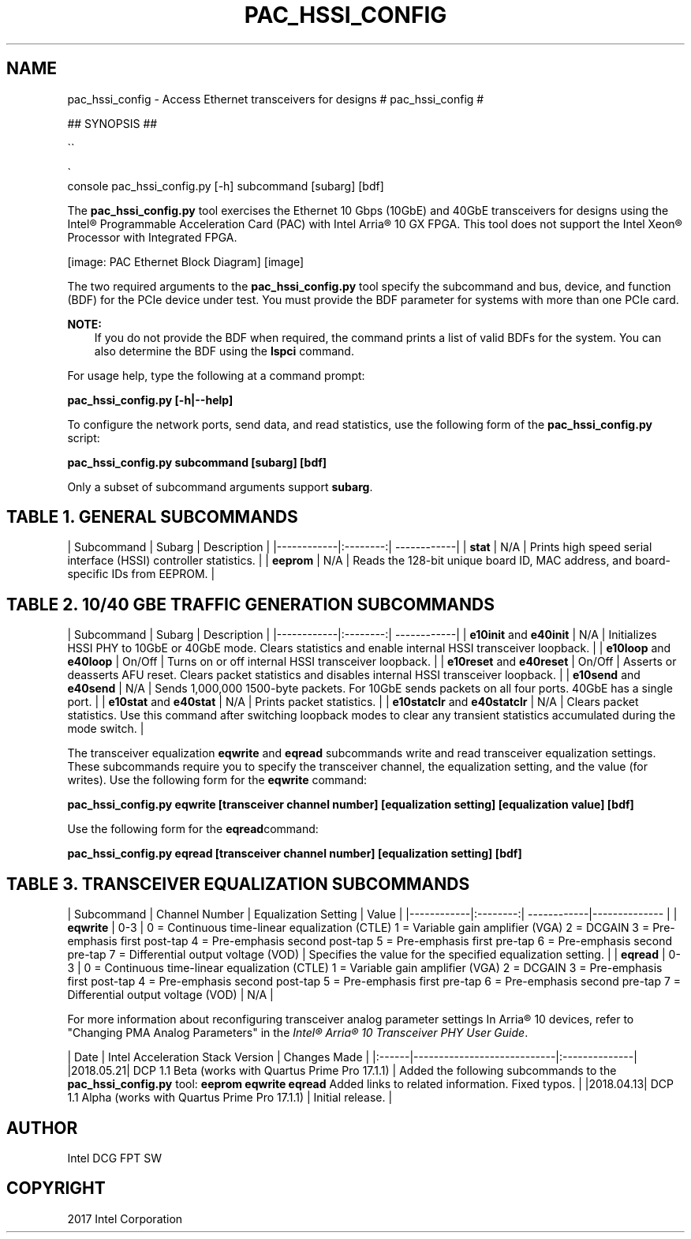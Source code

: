 .\" Man page generated from reStructuredText.
.
.TH "PAC_HSSI_CONFIG" "8" "Dec 16, 2020" "2.0.1" "OPAE"
.SH NAME
pac_hssi_config \- Access Ethernet transceivers for designs
.
.nr rst2man-indent-level 0
.
.de1 rstReportMargin
\\$1 \\n[an-margin]
level \\n[rst2man-indent-level]
level margin: \\n[rst2man-indent\\n[rst2man-indent-level]]
-
\\n[rst2man-indent0]
\\n[rst2man-indent1]
\\n[rst2man-indent2]
..
.de1 INDENT
.\" .rstReportMargin pre:
. RS \\$1
. nr rst2man-indent\\n[rst2man-indent-level] \\n[an-margin]
. nr rst2man-indent-level +1
.\" .rstReportMargin post:
..
.de UNINDENT
. RE
.\" indent \\n[an-margin]
.\" old: \\n[rst2man-indent\\n[rst2man-indent-level]]
.nr rst2man-indent-level -1
.\" new: \\n[rst2man-indent\\n[rst2man-indent-level]]
.in \\n[rst2man-indent\\n[rst2man-indent-level]]u
..
# pac_hssi_config #
.sp
## SYNOPSIS ##

.nf
\(ga\(ga
.fi

.nf
\(ga
.fi
console
pac_hssi_config.py [\-h] subcommand [subarg] [bdf]
.sp
The \fBpac_hssi_config.py\fP tool exercises the Ethernet 10 Gbps (10GbE) and 40GbE transceivers for designs using the
Intel® Programmable Acceleration Card (PAC) with Intel Arria® 10 GX FPGA. This tool does not support the
Intel Xeon® Processor with Integrated FPGA.
.sp
[image: PAC Ethernet Block Diagram]
[image]

.sp
The two required arguments to the \fBpac_hssi_config.py\fP tool specify the subcommand and bus, device, and function (BDF)
for the PCIe device under test. You must provide the BDF parameter for systems with more than one PCIe card.
.sp
\fBNOTE:\fP
.INDENT 0.0
.INDENT 3.5
If you do not provide the BDF when required, the command prints a list of valid BDFs for the system. You can also
determine the BDF using the \fBlspci\fP command.
.UNINDENT
.UNINDENT
.sp
For usage help, type the following at a command prompt:
.sp
\fBpac_hssi_config.py [\-h|\-\-help]\fP
.sp
To configure the network ports, send data, and read statistics, use the following form of the \fBpac_hssi_config.py\fP script:
.sp
\fBpac_hssi_config.py subcommand [subarg] [bdf]\fP
.sp
Only a subset of subcommand arguments support \fBsubarg\fP\&.
.SH TABLE 1. GENERAL SUBCOMMANDS
.sp
| Subcommand | Subarg | Description |
|\-\-\-\-\-\-\-\-\-\-\-\-|:\-\-\-\-\-\-\-\-:| \-\-\-\-\-\-\-\-\-\-\-\-|
| \fBstat\fP     | N/A      | Prints high speed serial interface (HSSI) controller statistics. |
| \fBeeprom\fP   | N/A      | Reads the 128\-bit unique board ID, MAC address, and board\-specific IDs from EEPROM. |
.SH TABLE 2. 10/40 GBE TRAFFIC GENERATION SUBCOMMANDS
.sp
| Subcommand | Subarg | Description |
|\-\-\-\-\-\-\-\-\-\-\-\-|:\-\-\-\-\-\-\-\-:| \-\-\-\-\-\-\-\-\-\-\-\-|
| \fBe10init\fP and \fBe40init\fP     | N/A | Initializes HSSI PHY to 10GbE or 40GbE mode.  Clears statistics and enable internal HSSI transceiver loopback. |
| \fBe10loop\fP and \fBe40loop\fP   | On/Off | Turns on or off internal HSSI transceiver loopback. |
| \fBe10reset\fP and \fBe40reset\fP | On/Off | Asserts or deasserts AFU reset.  Clears packet statistics and disables internal HSSI transceiver loopback. |
| \fBe10send\fP and \fBe40send\fP | N/A      | Sends 1,000,000 1500\-byte packets. For 10GbE sends packets on all four ports. 40GbE has a single port. |
| \fBe10stat\fP and \fBe40stat\fP | N/A      | Prints packet statistics. |
| \fBe10statclr\fP and \fBe40statclr\fP | N/A | Clears packet statistics.  Use this command after switching loopback modes to clear any transient statistics accumulated during the mode switch. |
.sp
The transceiver equalization \fBeqwrite\fP and \fBeqread\fP subcommands write and read transceiver equalization settings.
These subcommands require you to specify the transceiver channel, the equalization setting, and the value (for writes).
Use the following form for the \fBeqwrite\fP command:
.sp
\fBpac_hssi_config.py eqwrite [transceiver channel number] [equalization setting] [equalization value] [bdf]\fP
.sp
Use the following form for the \fBeqread\fPcommand:
.sp
\fBpac_hssi_config.py eqread [transceiver channel number] [equalization setting] [bdf]\fP
.SH TABLE 3. TRANSCEIVER EQUALIZATION SUBCOMMANDS
.sp
| Subcommand | Channel Number  | Equalization Setting | Value |
|\-\-\-\-\-\-\-\-\-\-\-\-|:\-\-\-\-\-\-\-\-:| \-\-\-\-\-\-\-\-\-\-\-\-|\-\-\-\-\-\-\-\-\-\-\-\-\-\- |
| \fBeqwrite\fP |  0\-3 | 0 = Continuous time\-linear equalization (CTLE)  1 = Variable gain amplifier (VGA)  2 = DCGAIN  3 = Pre\-emphasis first post\-tap  4 = Pre\-emphasis second post\-tap  5 = Pre\-emphasis first pre\-tap  6 = Pre\-emphasis second pre\-tap  7 = Differential output voltage (VOD) | Specifies the value for the specified equalization setting. |
| \fBeqread\fP | 0\-3 |  0 = Continuous time\-linear equalization (CTLE)  1 = Variable gain amplifier (VGA)  2 = DCGAIN  3 = Pre\-emphasis first post\-tap  4 = Pre\-emphasis second post\-tap  5 = Pre\-emphasis first pre\-tap  6 = Pre\-emphasis second pre\-tap  7 = Differential output voltage (VOD) | N/A |
.sp
For more information about reconfiguring transceiver analog parameter settings In Arria® 10 devices, refer to "Changing PMA Analog
Parameters" in the
\fI\%Intel® Arria® 10 Transceiver PHY User Guide\fP\&.
.sp
| Date | Intel Acceleration Stack Version | Changes Made |
|:\-\-\-\-\-\-|\-\-\-\-\-\-\-\-\-\-\-\-\-\-\-\-\-\-\-\-\-\-\-\-\-\-\-\-|:\-\-\-\-\-\-\-\-\-\-\-\-\-\-|
|2018.05.21| DCP 1.1 Beta (works with Quartus Prime Pro 17.1.1) | Added the following subcommands to the \fBpac_hssi_config.py\fP tool:  \fBeeprom\fP  \fBeqwrite\fP  \fBeqread\fP  Added links to related information.  Fixed typos. |
|2018.04.13| DCP 1.1 Alpha (works with Quartus Prime Pro 17.1.1) |   Initial release. |
.SH AUTHOR
Intel DCG FPT SW
.SH COPYRIGHT
2017 Intel Corporation
.\" Generated by docutils manpage writer.
.
